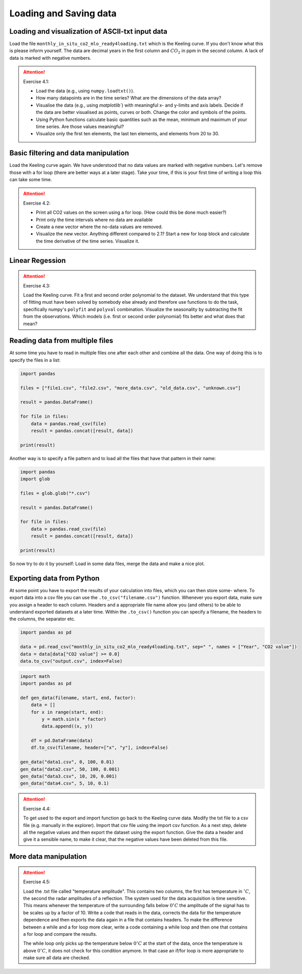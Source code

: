 Loading and Saving data
=======================

Loading and visualization of ASCII-txt input data
-------------------------------------------------

Load the file ``monthly_in_situ_co2_mlo_ready4loading.txt`` which is the Keeling curve. If you don't
know what this is please inform yourself. The data are decimal years in the first column and :math:`CO_2` in ppm
in the second column. A lack of data is marked with negative numbers.

.. attention:: Exercise 4.1:

    * Load the data (e.g., using ``numpy.loadtxt()``).
    * How many datapoints are in the time series? What are the dimensions of the data array?
    * Visualise the data (e.g., using `matplotlib``) with meaningful x- and y-limits and axis labels. Decide
      if the data are better visualised as points, curves or both. Change the color and symbols of the
      points.
    * Using Python functions calculate basic quantities such as the mean, minimum and maximum of your
      time series. Are those values meaningful?
    * Visualize only the first ten elements, the last ten elements, and elements from 20 to 30.


Basic filtering and data manipulation
-------------------------------------

Load the Keeling curve again. We have understood that no data values are marked with negative
numbers. Let's remove those with a for loop (there are better ways at a later stage). Take your time, if
this is your first time of writing a loop this can take some time.

.. attention:: Exercise 4.2:

    * Print all CO2 values on the screen using a for loop. (How could this be done much easier?)
    * Print only the time intervals where no data are available
    * Create a new vector where the no-data values are removed.
    * Visualize the new vector. Anything different compared to 2.1?
      Start a new for loop block and calculate the time derivative of the time series. Visualize it.

Linear Regession
----------------

.. attention:: Exercise 4.3:

    Load the Keeling curve. Fit a first and second order polynomial to the dataset. We understand
    that this type of fitting must have been solved by somebody else already and therefore use functions to do
    the task, specifically numpy's ``polyfit`` and ``polyval`` combination. Visualize the seasonality by subtracting
    the fit from the observations. Which models (i.e. first or second order polynomial) fits better and what
    does that mean?

Reading data from multiple files
--------------------------------

At some time you have to read in multiple files one after each other and combine all the data. One way
of doing this is to specify the files in a list:

.. code-block:: python

    import pandas

    files = ["file1.csv", "file2.csv", "more_data.csv", "old_data.csv", "unknown.csv"]

    result = pandas.DataFrame()

    for file in files:
        data = pandas.read_csv(file)
        result = pandas.concat([result, data])

    print(result) 

Another way is to specify a file pattern and to load all the files that have that pattern in their name:

.. code-block:: python

    import pandas
    import glob

    files = glob.glob("*.csv")

    result = pandas.DataFrame()

    for file in files:
        data = pandas.read_csv(file)
        result = pandas.concat([result, data])

    print(result)

So now try to do it by yourself: Load in some data files, merge the data and make a nice plot.


Exporting data from Python
--------------------------

At some point you have to export the results of your calculation into files, which you can then store some-
where. To export data into a csv file you can use the ``.to_csv("filename.csv")`` function. Whenever
you export data, make sure you assign a header to each column. Headers and a appropriate file name
allow you (and others) to be able to understand exported datasets at a later time. Within the ``.to_csv()``
function you can specify a filename, the headers to the columns, the separator etc.

.. code-block:: python

    import pandas as pd

    data = pd.read_csv("monthly_in_situ_co2_mlo_ready4loading.txt", sep=" ", names = ["Year", "CO2 value"])
    data = data[data["CO2 value"] >= 0.0]
    data.to_csv("output.csv", index=False)

.. code-block:: python

    import math
    import pandas as pd

    def gen_data(filename, start, end, factor):
        data = []
        for x in range(start, end):
            y = math.sin(x * factor)
            data.append((x, y))

        df = pd.DataFrame(data)
        df.to_csv(filename, header=["x", "y"], index=False)

    gen_data("data1.csv", 0, 100, 0.01)
    gen_data("data2.csv", 50, 100, 0.001)
    gen_data("data3.csv", 10, 20, 0.001)
    gen_data("data4.csv", 5, 10, 0.1)

.. attention:: Exercise 4.4:

    To get used to the export and import function go back to the Keeling curve data. Modify the txt file to
    a csv file (e.g. manually in the explorer). Import that csv file using the import csv function. As a next
    step, delete all the negative values and then export the dataset using the export function. Give the data
    a header and give it a sensible name, to make it clear, that the negative values have been deleted from
    this file.

More data manipulation
----------------------

.. attention:: Exercise 4.5:

    Load the .txt file called "temperature amplitude". This contains two columns, the first has temperature
    in :math:`^{\circ} C`, the second the radar amplitudes of a reflection. The system used for the data acquisition is time
    sensitive. This means whenever the temperature of the surrounding falls below :math:`0^{\circ} C` the amplitude of the
    signal has to be scales up by a factor of 10. Write a code that reads in the data, corrects the data for
    the temperature dependence and then exports the data again in a file that contains headers. To make the
    difference between a while and a for loop more clear, write a code containing a while loop and then one
    that contains a for loop and compare the results.

    The while loop only picks up the temperature below :math:`0^{\circ} C` at the start of the data, once the temperature is
    above :math:`0^{\circ} C`, it does not check for this condition anymore. In that case an if/for loop is more appropriate
    to make sure all data are checked.
